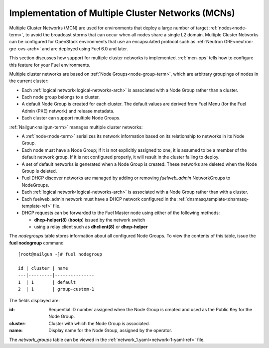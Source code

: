
.. _mcn-arch:

Implementation of Multiple Cluster Networks (MCNs)
==================================================

Multiple Cluster Networks (MCN) are used for environments
that deploy a large number of target :ref:`nodes<node-term>`,
to avoid the broadcast storms that can occur
when all nodes share a single L2 domain.
Multiple Cluster Networks can be configured
for OpenStack environments that use an encapsulated protocol
such as :ref:`Neutron GRE<neutron-gre-ovs-arch>`
and are deployed using Fuel 6.0 and later.

This section discusses how support for multiple cluster networks is implemented.
:ref:`mcn-ops` tells how to configure this feature
for your Fuel environments.

Multiple cluster networks are based on
:ref:`Node Groups<node-group-term>`,
which are arbitrary groupings of nodes
in the current cluster:

- Each :ref:`logical network<logical-networks-arch>`
  is associated with a Node Group rather than a cluster.
- Each node group belongs to a cluster.
- A default Node Group is created for each cluster.
  The default values are derived from Fuel Menu
  (for the Fuel Admin (PXE) network)
  and release metadata.
- Each cluster can support multiple Node Groups.

:ref:`Nailgun<nailgun-term>` manages multiple cluster networks:

- A :ref:`node<node-term>` serializes its network information
  based on its relationship to networks in its Node Group.

- Each node must have a Node Group;
  if it is not explicitly assigned to one,
  it is assumed to be a member of the default network group.
  If it is not configured properly,
  it will result in the cluster failing to deploy.

- A set of default networks is generated when a Node Group is created.
  These networks are deleted when the Node Group is deleted.

- Fuel DHCP discover networks are managed
  by adding or removing `fuelweb_admin` NetworkGroups to NodeGroups.

- Each :ref:`logical network<logical-networks-arch>`
  is associated with a Node Group rather than with a cluster.

- Each fuelweb_admin network must have a DHCP network
  configured in the :ref:`dnsmasq.template<dnsmasq-template-ref>` file.

- DHCP requests can be forwarded to the Fuel Master node
  using either of the following methods:

  * **dhcp-helper(8)** (**bootp**) issued by the network switch
  * using a relay client such as **dhclient(8)** or **dhcp-helper**

The `nodegroups` table stores information about all configured Node Groups.
To view the contents of this table,
issue the **fuel nodegroup** command

::

  [root@nailgun ~]# fuel nodegroup

  id | cluster | name
  ---|---------|---------------
  1  | 1       | default
  2  | 1       | group-custom-1


The fields displayed are:

:id:    Sequential ID number assigned
        when the Node Group is created
        and used as the Public Key for the Node Group.

:cluster:    Cluster with which the Node Group is associated.

:name:    Display name for the Node Group, assigned by the operator.

The `network_groups` table can be viewed
in the :ref:`network_1.yaml<network-1-yaml-ref>` file.

